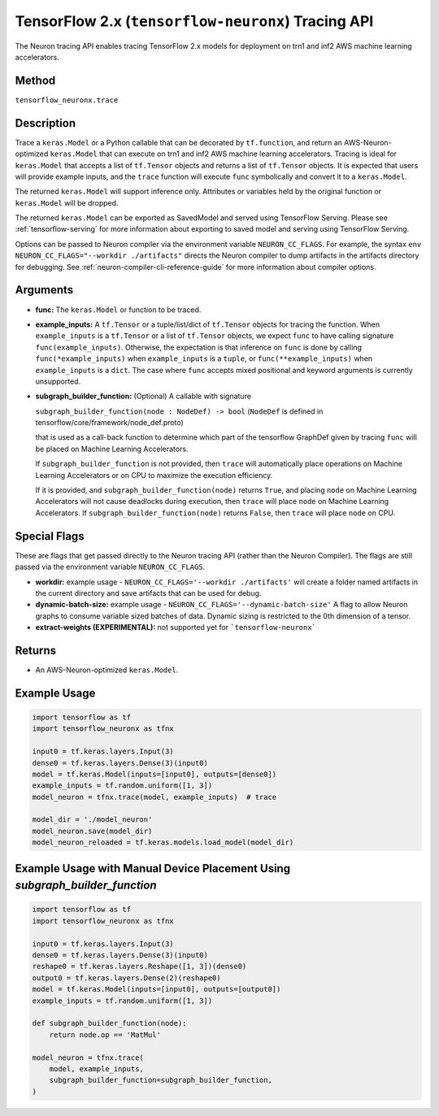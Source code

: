 .. _tfneuronx-ref-neuron-tracing-api:

TensorFlow 2.x (``tensorflow-neuronx``) Tracing API
============================================

The Neuron tracing API enables tracing TensorFlow 2.x models for deployment
on trn1 and inf2 AWS machine learning accelerators.

Method
------

``tensorflow_neuronx.trace``

Description
-----------

Trace a ``keras.Model`` or a Python callable that can be decorated by
``tf.function``, and return an AWS-Neuron-optimized ``keras.Model`` that
can execute on trn1 and inf2 AWS machine learning accelerators. Tracing is
ideal for ``keras.Model`` that accepts a list of ``tf.Tensor`` objects and
returns a list of ``tf.Tensor`` objects. It is expected that users will
provide example inputs, and the ``trace`` function will execute ``func``
symbolically and convert it to a ``keras.Model``.

The returned ``keras.Model`` will support inference only. Attributes or
variables held by the original function or ``keras.Model`` will be dropped.

The returned ``keras.Model`` can be exported as SavedModel and served using
TensorFlow Serving. Please see :ref:`tensorflow-serving` for more
information about exporting to saved model and serving using TensorFlow
Serving.

Options can be passed to Neuron compiler via the environment variable
``NEURON_CC_FLAGS``. For example, the syntax
``env NEURON_CC_FLAGS="--workdir ./artifacts"`` directs the Neuron compiler to dump artifacts
in the artifacts directory for debugging. See :ref:`neuron-compiler-cli-reference-guide` for more
information about compiler options.

Arguments
---------

-   **func:** The ``keras.Model`` or function to be traced.
-   **example_inputs:** A ``tf.Tensor`` or a tuple/list/dict of
    ``tf.Tensor`` objects for tracing the function. When ``example_inputs``
    is a ``tf.Tensor`` or a list of ``tf.Tensor`` objects, we expect
    ``func`` to have calling signature ``func(example_inputs)``. Otherwise,
    the expectation is that inference on ``func`` is done by calling
    ``func(*example_inputs)`` when ``example_inputs`` is a ``tuple``,
    or ``func(**example_inputs)`` when ``example_inputs`` is a ``dict``.
    The case where ``func`` accepts mixed positional and keyword arguments
    is currently unsupported.
-   **subgraph_builder_function:** (Optional) A callable with signature

    ``subgraph_builder_function(node : NodeDef) -> bool``
    (``NodeDef`` is defined in tensorflow/core/framework/node_def.proto)

    that is used as a call-back function to determine which part of
    the tensorflow GraphDef given by tracing ``func`` will be placed on
    Machine Learning Accelerators.

    If ``subgraph_builder_function`` is not provided, then ``trace`` will
    automatically place operations on Machine Learning Accelerators or
    on CPU to maximize the execution efficiency.

    If it is provided, and ``subgraph_builder_function(node)`` returns
    ``True``, and placing ``node`` on Machine Learning Accelerators
    will not cause deadlocks during execution, then ``trace`` will place
    ``node`` on Machine Learning Accelerators. If
    ``subgraph_builder_function(node)`` returns ``False``, then ``trace``
    will place ``node`` on CPU.

Special Flags
-------------

These are flags that get passed directly to the Neuron tracing API
(rather than the Neuron Compiler). The flags are still passed
via the environment variable ``NEURON_CC_FLAGS``.

-   **workdir:** example usage - ``NEURON_CC_FLAGS='--workdir ./artifacts'``
    will create a folder named artifacts in the current directory and
    save artifacts that can be used for debug.
-   **dynamic-batch-size:** example usage -
    ``NEURON_CC_FLAGS='--dynamic-batch-size'`` A flag to allow Neuron graphs to
    consume variable sized batches of data. Dynamic sizing is restricted to the
    0th dimension of a tensor.
-   **extract-weights (EXPERIMENTAL):** not supported yet for ```tensorflow-neuronx```

Returns
-------

-  An AWS-Neuron-optimized ``keras.Model``.


Example Usage
-------------

.. code:: python

    import tensorflow as tf
    import tensorflow_neuronx as tfnx

    input0 = tf.keras.layers.Input(3)
    dense0 = tf.keras.layers.Dense(3)(input0)
    model = tf.keras.Model(inputs=[input0], outputs=[dense0])
    example_inputs = tf.random.uniform([1, 3])
    model_neuron = tfnx.trace(model, example_inputs)  # trace

    model_dir = './model_neuron'
    model_neuron.save(model_dir)
    model_neuron_reloaded = tf.keras.models.load_model(model_dir)


Example Usage with Manual Device Placement Using `subgraph_builder_function`
-------------

.. code:: python

    import tensorflow as tf
    import tensorflow_neuronx as tfnx

    input0 = tf.keras.layers.Input(3)
    dense0 = tf.keras.layers.Dense(3)(input0)
    reshape0 = tf.keras.layers.Reshape([1, 3])(dense0)
    output0 = tf.keras.layers.Dense(2)(reshape0)
    model = tf.keras.Model(inputs=[input0], outputs=[output0])
    example_inputs = tf.random.uniform([1, 3])

    def subgraph_builder_function(node):
        return node.op == 'MatMul'

    model_neuron = tfnx.trace(
        model, example_inputs,
        subgraph_builder_function=subgraph_builder_function,
    )
